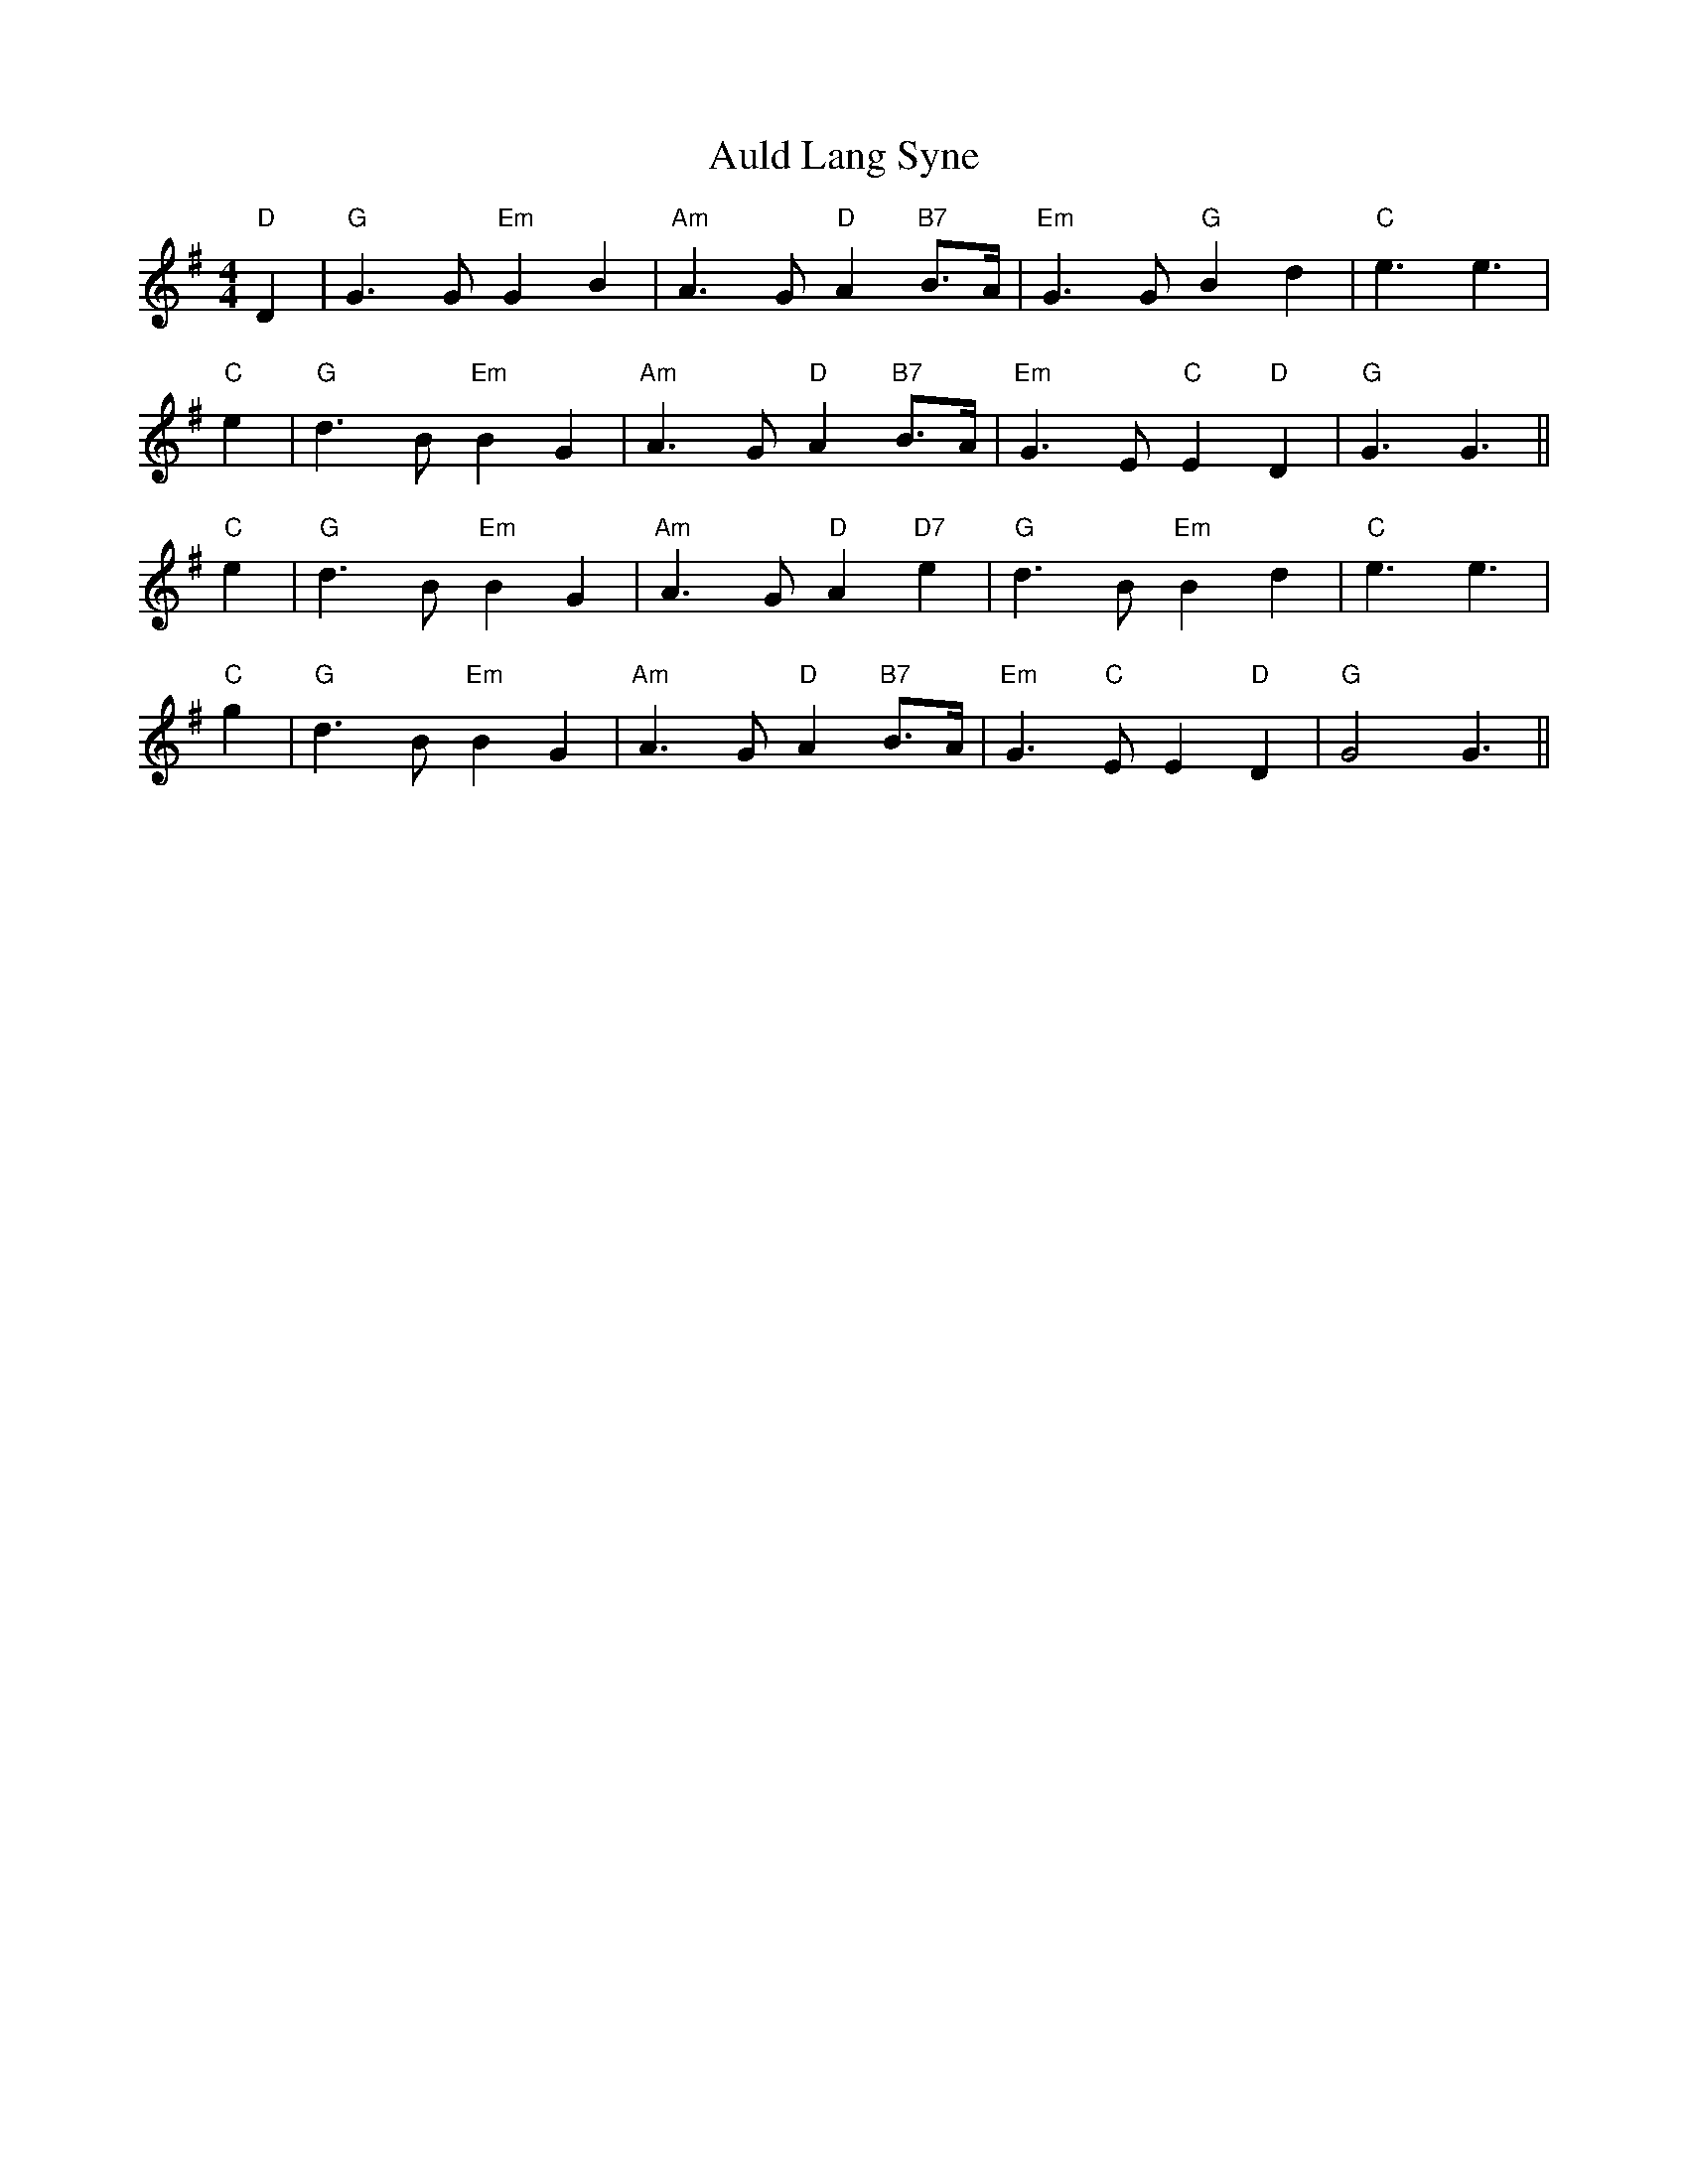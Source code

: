 X: 2162
T: Auld Lang Syne
R: reel
M: 4/4
K: Gmajor
"D" D2|"G" G3 G "Em" G2 B2|"Am" A3 G "D" A2 "B7" B>A|"Em" G3 G "G" B2 d2|"C" e3e3|
"C" e2|"G" d3 B "Em" B2 G2|"Am" A3 G "D" A2 "B7" B>A|"Em" G3 E "C" E2 "D" D2|"G" G3G3||
"C" e2|"G" d3 B "Em" B2 G2|"Am" A3 G "D" A2 "D7" e2|"G" d3 B "Em" B2 d2|"C" e3e3|
"C" g2|"G" d3 B "Em" B2 G2|"Am" A3 G "D" A2 "B7" B>A|"Em" G3 "C" E E2 "D" D2|"G" G4G3||

